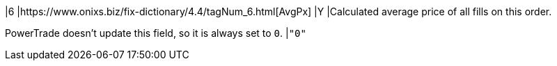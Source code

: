 |6
|https://www.onixs.biz/fix-dictionary/4.4/tagNum_6.html[AvgPx]
|Y
|Calculated average price of all fills on this order.

PowerTrade doesn't update this field, so it is always set to `0`.
|`"0"`

